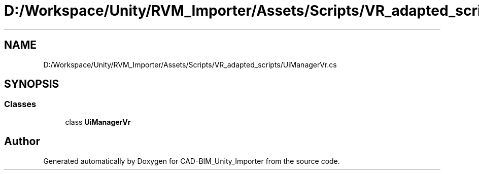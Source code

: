 .TH "D:/Workspace/Unity/RVM_Importer/Assets/Scripts/VR_adapted_scripts/UiManagerVr.cs" 3 "Thu May 16 2019" "CAD-BIM_Unity_Importer" \" -*- nroff -*-
.ad l
.nh
.SH NAME
D:/Workspace/Unity/RVM_Importer/Assets/Scripts/VR_adapted_scripts/UiManagerVr.cs
.SH SYNOPSIS
.br
.PP
.SS "Classes"

.in +1c
.ti -1c
.RI "class \fBUiManagerVr\fP"
.br
.in -1c
.SH "Author"
.PP 
Generated automatically by Doxygen for CAD-BIM_Unity_Importer from the source code\&.
